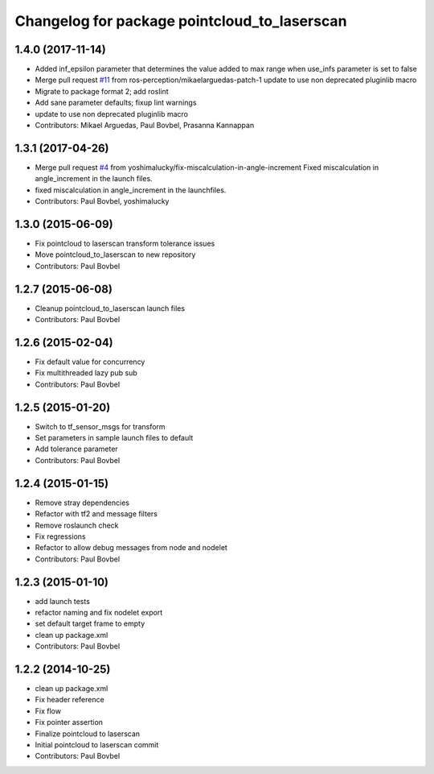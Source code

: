 ^^^^^^^^^^^^^^^^^^^^^^^^^^^^^^^^^^^^^^^^^^^^^
Changelog for package pointcloud_to_laserscan
^^^^^^^^^^^^^^^^^^^^^^^^^^^^^^^^^^^^^^^^^^^^^

1.4.0 (2017-11-14)
------------------
* Added inf_epsilon parameter that determines the value added to max range when use_infs parameter is set to false
* Merge pull request `#11 <https://github.com/ros-perception/pointcloud_to_laserscan/issues/11>`_ from ros-perception/mikaelarguedas-patch-1
  update to use non deprecated pluginlib macro
* Migrate to package format 2; add roslint
* Add sane parameter defaults; fixup lint warnings
* update to use non deprecated pluginlib macro
* Contributors: Mikael Arguedas, Paul Bovbel, Prasanna Kannappan

1.3.1 (2017-04-26)
------------------
* Merge pull request `#4 <https://github.com/ros-perception/pointcloud_to_laserscan/issues/4>`_ from yoshimalucky/fix-miscalculation-in-angle-increment
  Fixed miscalculation in angle_increment in the launch files.
* fixed miscalculation in angle_increment in the launchfiles.
* Contributors: Paul Bovbel, yoshimalucky

1.3.0 (2015-06-09)
------------------
* Fix pointcloud to laserscan transform tolerance issues
* Move pointcloud_to_laserscan to new repository
* Contributors: Paul Bovbel

1.2.7 (2015-06-08)
------------------

* Cleanup pointcloud_to_laserscan launch files
* Contributors: Paul Bovbel

1.2.6 (2015-02-04)
------------------
* Fix default value for concurrency
* Fix multithreaded lazy pub sub
* Contributors: Paul Bovbel

1.2.5 (2015-01-20)
------------------
* Switch to tf_sensor_msgs for transform
* Set parameters in sample launch files to default
* Add tolerance parameter
* Contributors: Paul Bovbel

1.2.4 (2015-01-15)
------------------
* Remove stray dependencies
* Refactor with tf2 and message filters
* Remove roslaunch check
* Fix regressions
* Refactor to allow debug messages from node and nodelet
* Contributors: Paul Bovbel

1.2.3 (2015-01-10)
------------------
* add launch tests
* refactor naming and fix nodelet export
* set default target frame to empty
* clean up package.xml
* Contributors: Paul Bovbel

1.2.2 (2014-10-25)
------------------
* clean up package.xml
* Fix header reference
* Fix flow
* Fix pointer assertion
* Finalize pointcloud to laserscan
* Initial pointcloud to laserscan commit
* Contributors: Paul Bovbel
